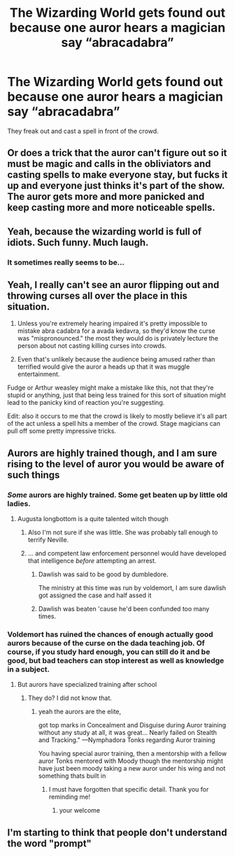 #+TITLE: The Wizarding World gets found out because one auror hears a magician say “abracadabra”

* The Wizarding World gets found out because one auror hears a magician say “abracadabra”
:PROPERTIES:
:Author: swagphia69
:Score: 22
:DateUnix: 1566620036.0
:DateShort: 2019-Aug-24
:FlairText: Prompt
:END:
They freak out and cast a spell in front of the crowd.


** Or does a trick that the auror can't figure out so it must be magic and calls in the obliviators and casting spells to make everyone stay, but fucks it up and everyone just thinks it's part of the show. The auror gets more and more panicked and keep casting more and more noticeable spells.
:PROPERTIES:
:Score: 12
:DateUnix: 1566643437.0
:DateShort: 2019-Aug-24
:END:


** Yeah, because the wizarding world is full of idiots. Such funny. Much laugh.
:PROPERTIES:
:Author: dvskarna
:Score: 18
:DateUnix: 1566632647.0
:DateShort: 2019-Aug-24
:END:

*** It sometimes really seems to be...
:PROPERTIES:
:Author: rosemarjoram
:Score: 5
:DateUnix: 1566639772.0
:DateShort: 2019-Aug-24
:END:


** Yeah, I really can't see an auror flipping out and throwing curses all over the place in this situation.

1. Unless you're extremely hearing impaired it's pretty impossible to mistake abra cadabra for a avada kedavra, so they'd know the curse was "mispronounced." the most they would do is privately lecture the person about not casting killing curses into crowds.

2. Even that's unlikely because the audience being amused rather than terrified would give the auror a heads up that it was muggle entertainment.

Fudge or Arthur weasley might make a mistake like this, not that they're stupid or anything, just that being less trained for this sort of situation might lead to the panicky kind of reaction you're suggesting.

Edit: also it occurs to me that the crowd is likely to mostly believe it's all part of the act unless a spell hits a member of the crowd. Stage magicians can pull off some pretty impressive tricks.
:PROPERTIES:
:Author: corwinicewolf
:Score: 11
:DateUnix: 1566636758.0
:DateShort: 2019-Aug-24
:END:


** Aurors are highly trained though, and I am sure rising to the level of auror you would be aware of such things
:PROPERTIES:
:Author: CommanderL3
:Score: 7
:DateUnix: 1566629472.0
:DateShort: 2019-Aug-24
:END:

*** /Some/ aurors are highly trained. Some get beaten up by little old ladies.
:PROPERTIES:
:Author: ConsiderableHat
:Score: 3
:DateUnix: 1566644028.0
:DateShort: 2019-Aug-24
:END:

**** Augusta longbottom is a quite talented witch though
:PROPERTIES:
:Author: CommanderL3
:Score: 7
:DateUnix: 1566644952.0
:DateShort: 2019-Aug-24
:END:

***** Also I'm not sure if she was little. She was probably tall enough to terrify Neville.
:PROPERTIES:
:Score: 2
:DateUnix: 1566647055.0
:DateShort: 2019-Aug-24
:END:


***** ... and competent law enforcement personnel would have developed that intelligence /before/ attempting an arrest.
:PROPERTIES:
:Author: ConsiderableHat
:Score: 1
:DateUnix: 1566646947.0
:DateShort: 2019-Aug-24
:END:

****** Dawlish was said to be good by dumbledore.

The ministry at this time was run by voldemort, I am sure dawlish got assigned the case and half assed it
:PROPERTIES:
:Author: CommanderL3
:Score: 10
:DateUnix: 1566647174.0
:DateShort: 2019-Aug-24
:END:


****** Dawlish was beaten 'cause he'd been confunded too many times.
:PROPERTIES:
:Author: Ash_Lestrange
:Score: 4
:DateUnix: 1566654931.0
:DateShort: 2019-Aug-24
:END:


*** Voldemort has ruined the chances of enough actually good aurors because of the curse on the dada teaching job. Of course, if you study hard enough, you can still do it and be good, but bad teachers can stop interest as well as knowledge in a subject.
:PROPERTIES:
:Score: 1
:DateUnix: 1566647544.0
:DateShort: 2019-Aug-24
:END:

**** But aurors have specialized training after school
:PROPERTIES:
:Author: CommanderL3
:Score: 1
:DateUnix: 1566647923.0
:DateShort: 2019-Aug-24
:END:

***** They do? I did not know that.
:PROPERTIES:
:Score: 1
:DateUnix: 1566648033.0
:DateShort: 2019-Aug-24
:END:

****** yeah the aurors are the elite,

got top marks in Concealment and Disguise during Auror training without any study at all, it was great... Nearly failed on Stealth and Tracking." ---Nymphadora Tonks regarding Auror training

You having special auror training, then a mentorship with a fellow auror Tonks mentored with Moody though the mentorship might have just been moody taking a new auror under his wing and not something thats built in
:PROPERTIES:
:Author: CommanderL3
:Score: 2
:DateUnix: 1566648512.0
:DateShort: 2019-Aug-24
:END:

******* I must have forgotten that specific detail. Thank you for reminding me!
:PROPERTIES:
:Score: 1
:DateUnix: 1566648913.0
:DateShort: 2019-Aug-24
:END:

******** your welcome
:PROPERTIES:
:Author: CommanderL3
:Score: 1
:DateUnix: 1566649078.0
:DateShort: 2019-Aug-24
:END:


** I'm starting to think that people don't understand the word "prompt"
:PROPERTIES:
:Author: nzoz
:Score: 1
:DateUnix: 1566683451.0
:DateShort: 2019-Aug-25
:END:
